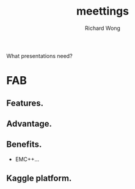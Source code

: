 # -*- mode: org -*-
# Last modified: <2013-04-11 14:20:29 Thursday by richard>
#+STARTUP: showall
#+LaTeX_CLASS: chinese-export
#+TODO: TODO(t) UNDERGOING(u) | DONE(d) CANCELED(c)
#+TITLE:   meettings
#+AUTHOR: Richard Wong

What presentations need?
* FAB
** Features.

** Advantage.

** Benefits.
   * EMC++...

** Kaggle platform.
